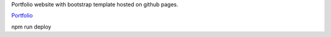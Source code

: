 Portfolio website with bootstrap template hosted on github pages.

`Portfolio <nikolapavlov.github.io/Portfolio>`_

npm run deploy

